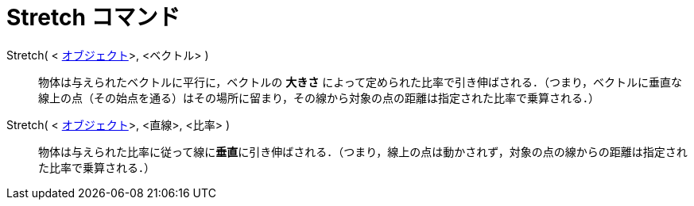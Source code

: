 = Stretch コマンド
:page-en: commands/Stretch
ifdef::env-github[:imagesdir: /ja/modules/ROOT/assets/images]

Stretch( < xref:/幾何オブジェクト.adoc[オブジェクト]>, <ベクトル> )::
  物体は与えられたベクトルに平行に，ベクトルの *大きさ*
  によって定められた比率で引き伸ばされる．（つまり，ベクトルに垂直な線上の点（その始点を通る）はその場所に留まり，その線から対象の点の距離は指定された比率で乗算される．）

Stretch( < xref:/幾何オブジェクト.adoc[オブジェクト]>, <直線>, <比率> )::
  物体は与えられた比率に従って線に**垂直**に引き伸ばされる．（つまり，線上の点は動かされず，対象の点の線からの距離は指定された比率で乗算される．）
